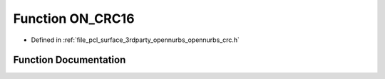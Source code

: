 .. _exhale_function_opennurbs__crc_8h_1a1d46e73463c6ea11b79379bbb5dcb5ba:

Function ON_CRC16
=================

- Defined in :ref:`file_pcl_surface_3rdparty_opennurbs_opennurbs_crc.h`


Function Documentation
----------------------


.. doxygenfunction:: ON_CRC16(ON__UINT16, size_t, const void *)

